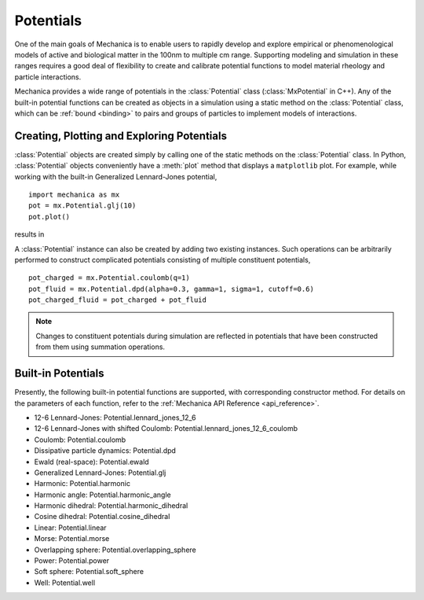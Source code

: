 .. _potentials:

Potentials
-----------

One of the main goals of Mechanica is to enable users to rapidly develop and
explore empirical or phenomenological models of active and biological matter in
the 100nm to multiple cm range. Supporting modeling and simulation in these
ranges requires a good deal of flexibility to create and calibrate potential
functions to model material rheology and particle interactions.

Mechanica provides a wide range of potentials in the :class:`Potential` class
(:class:`MxPotential` in C++). Any of the built-in potential functions
can be created as objects in a simulation using a static method on the
:class:`Potential` class, which can be :ref:`bound <binding>` to pairs and
groups of particles to implement models of interactions.

Creating, Plotting and Exploring Potentials
^^^^^^^^^^^^^^^^^^^^^^^^^^^^^^^^^^^^^^^^^^^^

:class:`Potential` objects are created simply by calling one of the
static methods on the :class:`Potential` class. In Python, :class:`Potential`
objects conveniently have a :meth:`plot` method that displays a ``matplotlib``
plot. For example, while working with the built-in
Generalized Lennard-Jones potential, ::

    import mechanica as mx
    pot = mx.Potential.glj(10)
    pot.plot()

results in 

.. image:: glj_plot.png
    :alt: usage
    :width: 300px
    :class: sphx-glr-single-img

A :class:`Potential` instance can also be created by adding two existing
instances. Such operations can be arbitrarily performed to construct complicated
potentials consisting of multiple constituent potentials, ::

    pot_charged = mx.Potential.coulomb(q=1)
    pot_fluid = mx.Potential.dpd(alpha=0.3, gamma=1, sigma=1, cutoff=0.6)
    pot_charged_fluid = pot_charged + pot_fluid

.. note::

    Changes to constituent potentials during simulation are reflected in potentials
    that have been constructed from them using summation operations.

Built-in Potentials
^^^^^^^^^^^^^^^^^^^^

Presently, the following built-in potential functions are supported, with corresponding
constructor method. For details on the parameters of each function, refer to the
:ref:`Mechanica API Reference <api_reference>`.

* 12-6 Lennard-Jones: Potential.lennard_jones_12_6
* 12-6 Lennard-Jones with shifted Coulomb: Potential.lennard_jones_12_6_coulomb
* Coulomb: Potential.coulomb
* Dissipative particle dynamics: Potential.dpd
* Ewald (real-space): Potential.ewald
* Generalized Lennard-Jones: Potential.glj
* Harmonic: Potential.harmonic
* Harmonic angle: Potential.harmonic_angle
* Harmonic dihedral: Potential.harmonic_dihedral
* Cosine dihedral: Potential.cosine_dihedral
* Linear: Potential.linear
* Morse: Potential.morse
* Overlapping sphere: Potential.overlapping_sphere
* Power: Potential.power
* Soft sphere: Potential.soft_sphere
* Well: Potential.well
